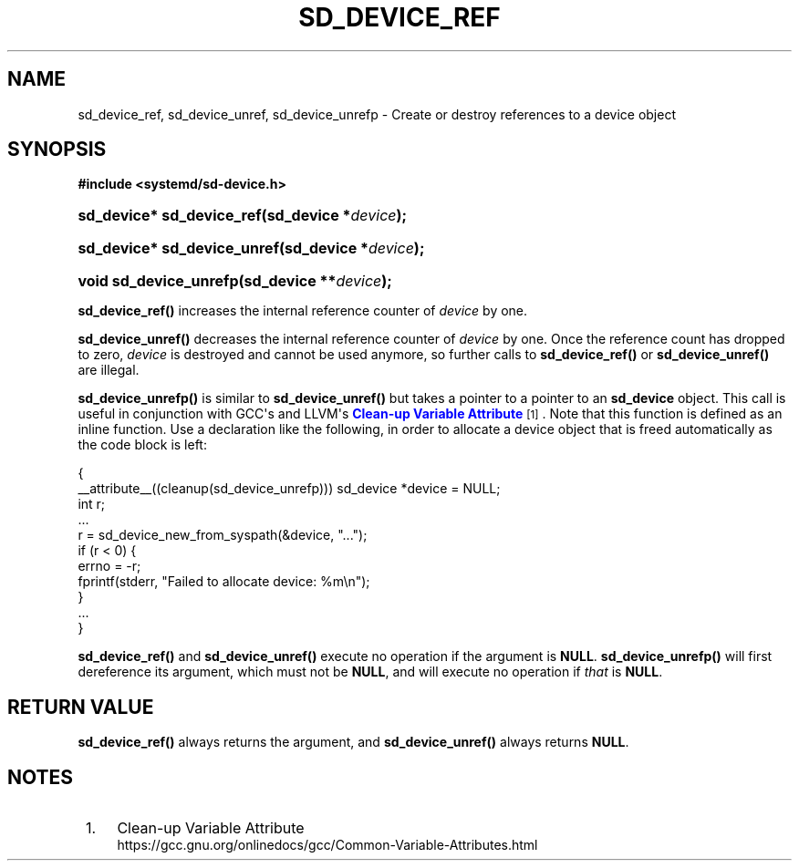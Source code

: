 '\" t
.TH "SD_DEVICE_REF" "3" "" "systemd 252" "sd_device_ref"
.\" -----------------------------------------------------------------
.\" * Define some portability stuff
.\" -----------------------------------------------------------------
.\" ~~~~~~~~~~~~~~~~~~~~~~~~~~~~~~~~~~~~~~~~~~~~~~~~~~~~~~~~~~~~~~~~~
.\" http://bugs.debian.org/507673
.\" http://lists.gnu.org/archive/html/groff/2009-02/msg00013.html
.\" ~~~~~~~~~~~~~~~~~~~~~~~~~~~~~~~~~~~~~~~~~~~~~~~~~~~~~~~~~~~~~~~~~
.ie \n(.g .ds Aq \(aq
.el       .ds Aq '
.\" -----------------------------------------------------------------
.\" * set default formatting
.\" -----------------------------------------------------------------
.\" disable hyphenation
.nh
.\" disable justification (adjust text to left margin only)
.ad l
.\" -----------------------------------------------------------------
.\" * MAIN CONTENT STARTS HERE *
.\" -----------------------------------------------------------------
.SH "NAME"
sd_device_ref, sd_device_unref, sd_device_unrefp \- Create or destroy references to a device object
.SH "SYNOPSIS"
.sp
.ft B
.nf
#include <systemd/sd\-device\&.h>
.fi
.ft
.HP \w'sd_device*\ sd_device_ref('u
.BI "sd_device* sd_device_ref(sd_device\ *" "device" ");"
.HP \w'sd_device*\ sd_device_unref('u
.BI "sd_device* sd_device_unref(sd_device\ *" "device" ");"
.HP \w'void\ sd_device_unrefp('u
.BI "void sd_device_unrefp(sd_device\ **" "device" ");"
.PP
\fBsd_device_ref()\fR
increases the internal reference counter of
\fIdevice\fR
by one\&.
.PP
\fBsd_device_unref()\fR
decreases the internal reference counter of
\fIdevice\fR
by one\&. Once the reference count has dropped to zero,
\fIdevice\fR
is destroyed and cannot be used anymore, so further calls to
\fBsd_device_ref()\fR
or
\fBsd_device_unref()\fR
are illegal\&.
.PP
\fBsd_device_unrefp()\fR
is similar to
\fBsd_device_unref()\fR
but takes a pointer to a pointer to an
\fBsd_device\fR
object\&. This call is useful in conjunction with GCC\*(Aqs and LLVM\*(Aqs
\m[blue]\fBClean\-up Variable Attribute\fR\m[]\&\s-2\u[1]\d\s+2\&. Note that this function is defined as an inline function\&. Use a declaration like the following, in order to allocate a device object that is freed automatically as the code block is left:
.sp
.nf
{
  __attribute__((cleanup(sd_device_unrefp))) sd_device *device = NULL;
  int r;
  \&...
  r = sd_device_new_from_syspath(&device, "\&...");
  if (r < 0) {
    errno = \-r;
    fprintf(stderr, "Failed to allocate device: %m\en");
  }
  \&...
}
.fi
.PP
\fBsd_device_ref()\fR
and
\fBsd_device_unref()\fR
execute no operation if the argument is
\fBNULL\fR\&.
\fBsd_device_unrefp()\fR
will first dereference its argument, which must not be
\fBNULL\fR, and will execute no operation if
\fIthat\fR
is
\fBNULL\fR\&.
.SH "RETURN VALUE"
.PP
\fBsd_device_ref()\fR
always returns the argument, and
\fBsd_device_unref()\fR
always returns
\fBNULL\fR\&.
.SH "NOTES"
.IP " 1." 4
Clean-up Variable Attribute
.RS 4
\%https://gcc.gnu.org/onlinedocs/gcc/Common-Variable-Attributes.html
.RE
